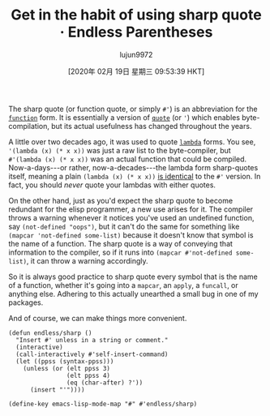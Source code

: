 #+TITLE: Get in the habit of using sharp quote · Endless Parentheses
#+URL: https://endlessparentheses.com/get-in-the-habit-of-using-sharp-quote.html
#+AUTHOR: lujun9972
#+TAGS: raw
#+DATE: [2020年 02月 19日 星期三 09:53:39 HKT]
#+LANGUAGE:  zh-CN
#+OPTIONS:  H:6 num:nil toc:t \n:nil ::t |:t ^:nil -:nil f:t *:t <:nil


The sharp quote (or function quote, or simply =#'=) is an abbreviation for the [[https://doc.endlessparentheses.com/Fun/function][=function=]] form. It is essentially a version of [[https://doc.endlessparentheses.com/Fun/quote][=quote=]] (or ='=) which enables byte-compilation, but its actual usefulness has changed throughout the years.

A little over two decades ago, it was used to quote [[https://doc.endlessparentheses.com/Fun/lambda][=lambda=]] forms. You see, ='(lambda (x) (* x x))= was just a raw list to the byte-compiler, but =#'(lambda (x) (* x x))= was an actual function that could be compiled. Now-a-days---or rather, now-a-decades---the lambda form sharp-quotes itself, meaning a plain =(lambda (x) (* x x))= [[http://www.gnu.org/software/emacs/manual/html_node/elisp/Anonymous-Functions.html][is identical]] to the =#'= version. In fact, you should /never/ quote your lambdas with either quotes.

On the other hand, just as you'd expect the sharp quote to become redundant for the elisp programmer, a new use arises for it. The compiler throws a warning whenever it notices you've used an undefined function, say =(not-defined "oops")=, but it can't do the same for something like =(mapcar 'not-defined some-list)= because it doesn't know that symbol is the name of a function. The sharp quote is a way of conveying that information to the compiler, so if it runs into =(mapcar #'not-defined some-list)=, it can throw a warning accordingly.

So it is always good practice to sharp quote every symbol that is the name of a function, whether it's going into a =mapcar=, an =apply=, a =funcall=, or anything else. Adhering to this actually unearthed a small bug in one of my packages.

And of course, we can make things more convenient.

#+BEGIN_EXAMPLE
  (defun endless/sharp ()
    "Insert #' unless in a string or comment."
    (interactive)
    (call-interactively #'self-insert-command)
    (let ((ppss (syntax-ppss)))
      (unless (or (elt ppss 3)
                  (elt ppss 4)
                  (eq (char-after) ?'))
        (insert "'"))))

  (define-key emacs-lisp-mode-map "#" #'endless/sharp)
#+END_EXAMPLE

